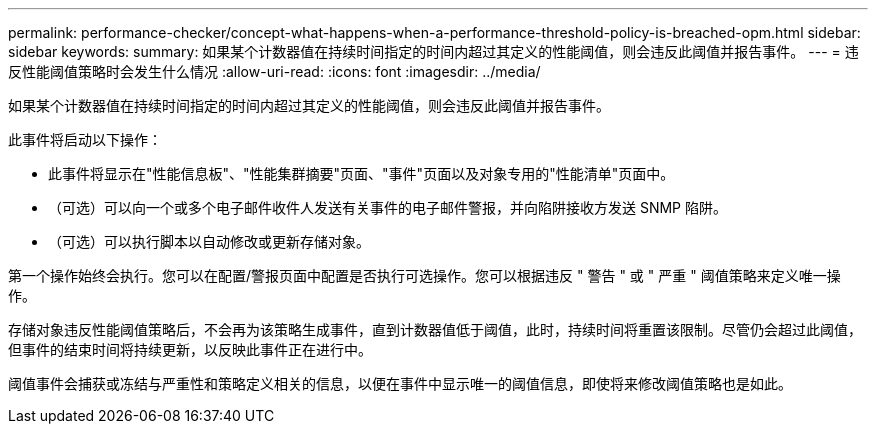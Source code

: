 ---
permalink: performance-checker/concept-what-happens-when-a-performance-threshold-policy-is-breached-opm.html 
sidebar: sidebar 
keywords:  
summary: 如果某个计数器值在持续时间指定的时间内超过其定义的性能阈值，则会违反此阈值并报告事件。 
---
= 违反性能阈值策略时会发生什么情况
:allow-uri-read: 
:icons: font
:imagesdir: ../media/


[role="lead"]
如果某个计数器值在持续时间指定的时间内超过其定义的性能阈值，则会违反此阈值并报告事件。

此事件将启动以下操作：

* 此事件将显示在"性能信息板"、"性能集群摘要"页面、"事件"页面以及对象专用的"性能清单"页面中。
* （可选）可以向一个或多个电子邮件收件人发送有关事件的电子邮件警报，并向陷阱接收方发送 SNMP 陷阱。
* （可选）可以执行脚本以自动修改或更新存储对象。


第一个操作始终会执行。您可以在配置/警报页面中配置是否执行可选操作。您可以根据违反 " 警告 " 或 " 严重 " 阈值策略来定义唯一操作。

存储对象违反性能阈值策略后，不会再为该策略生成事件，直到计数器值低于阈值，此时，持续时间将重置该限制。尽管仍会超过此阈值，但事件的结束时间将持续更新，以反映此事件正在进行中。

阈值事件会捕获或冻结与严重性和策略定义相关的信息，以便在事件中显示唯一的阈值信息，即使将来修改阈值策略也是如此。
